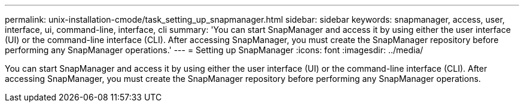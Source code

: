 ---
permalink: unix-installation-cmode/task_setting_up_snapmanager.html
sidebar: sidebar
keywords: snapmanager, access, user, interface, ui, command-line, interface, cli
summary: 'You can start SnapManager and access it by using either the user interface (UI) or the command-line interface (CLI). After accessing SnapManager, you must create the SnapManager repository before performing any SnapManager operations.'
---
= Setting up SnapManager
:icons: font
:imagesdir: ../media/

[.lead]
You can start SnapManager and access it by using either the user interface (UI) or the command-line interface (CLI). After accessing SnapManager, you must create the SnapManager repository before performing any SnapManager operations.
